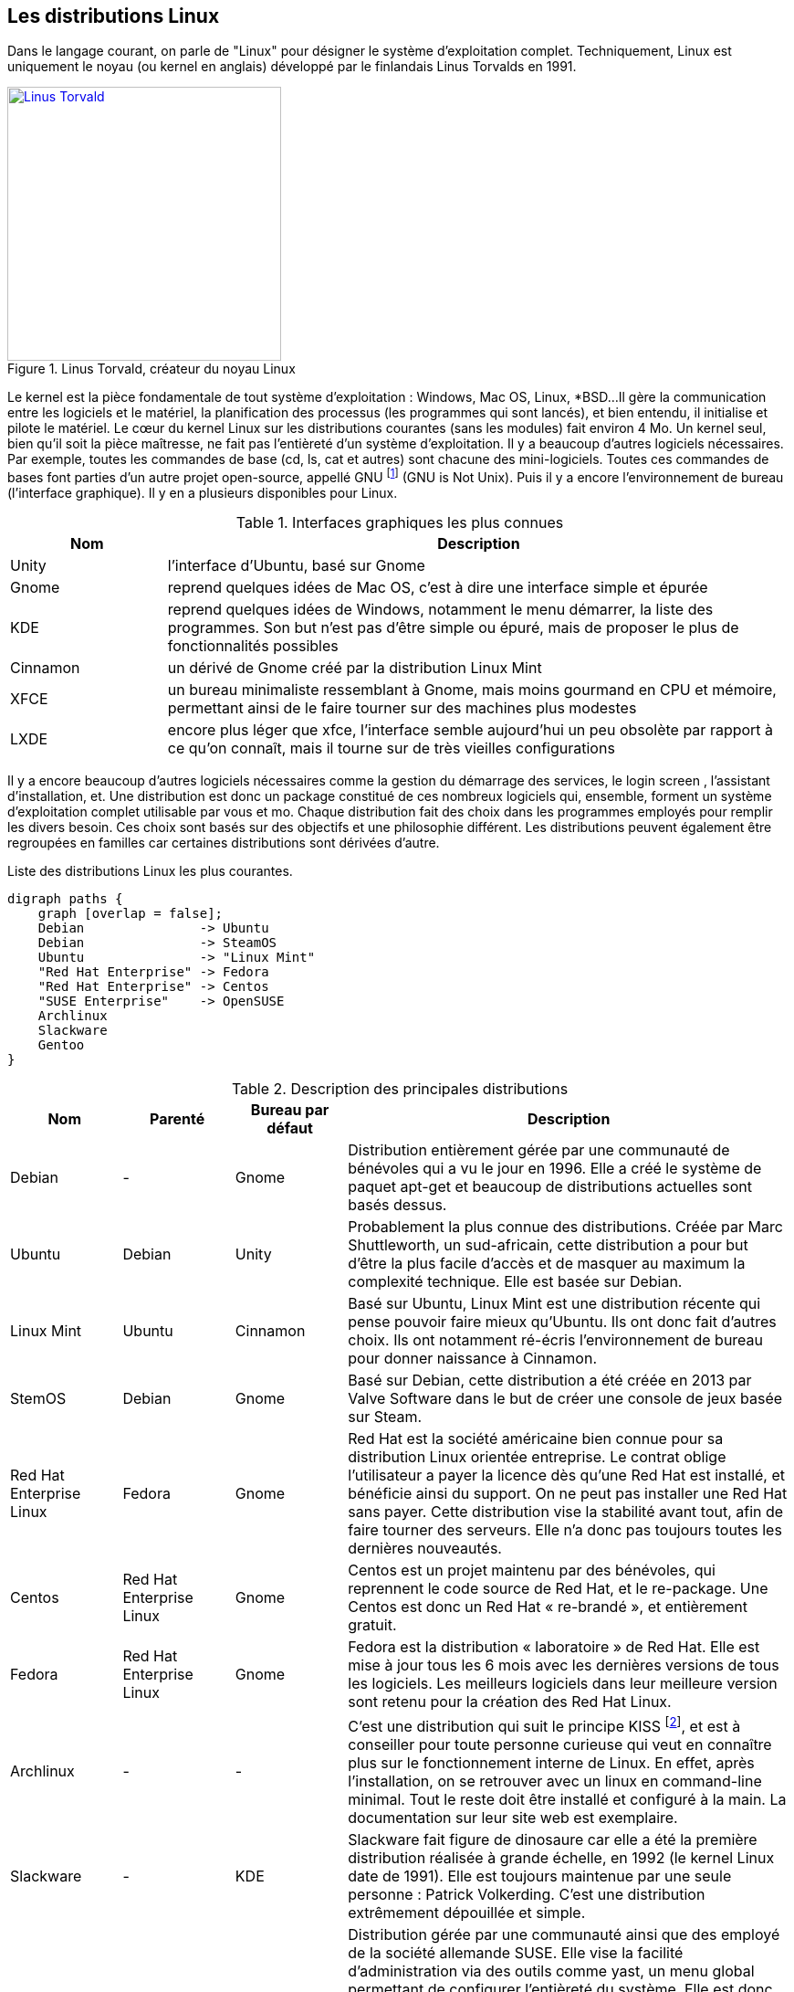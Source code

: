 ==  Les distributions Linux

Dans le langage courant, on parle de "Linux" pour désigner le système d'exploitation complet.
Techniquement, Linux est uniquement le noyau (ou kernel en anglais) développé par le finlandais Linus Torvalds en 1991.

//https://flic.kr/p/72vuYo
.Linus Torvald, créateur du noyau Linux
image::images/linus-torvald.jpg[Linus Torvald, 300, 300, link="images/linus-torvald.jpg", align="left"]

Le kernel est la pièce fondamentale de tout système d'exploitation : Windows, Mac OS, Linux, *BSD...
Il gère la communication entre les logiciels et le matériel, la planification des processus (les programmes qui sont lancés), et bien entendu, il initialise et pilote le matériel.
Le cœur du kernel Linux sur les distributions courantes (sans les modules) fait environ 4 Mo.
Un kernel seul, bien qu'il soit la pièce maîtresse, ne fait pas l'entièreté d'un système d'exploitation.
Il y a beaucoup d'autres logiciels nécessaires.
Par exemple, toutes les commandes de base (cd, ls, cat et autres) sont chacune des mini-logiciels.
Toutes ces commandes de bases font parties d'un autre projet open-source, appellé GNU
footnote:[http://fr.wikipedia.org/wiki/GNU] (GNU is Not Unix).
Puis il y a encore l'environnement de bureau (l'interface graphique).
Il y en a plusieurs disponibles pour Linux.

.Interfaces graphiques les plus connues
[cols="1,4"]
|===
|Nom |Description

|Unity
|l'interface d'Ubuntu, basé sur Gnome

|Gnome
|reprend quelques idées de Mac OS, c'est à dire une interface simple et épurée

|KDE
|reprend quelques idées de Windows, notamment le menu démarrer, la liste des programmes. Son but n'est pas d'être simple ou épuré, mais de proposer le plus de fonctionnalités possibles

|Cinnamon
|un dérivé de Gnome créé par la distribution Linux Mint

|XFCE
|un bureau minimaliste ressemblant à Gnome, mais moins gourmand en CPU et mémoire, permettant ainsi de le faire tourner sur des machines plus modestes

|LXDE
|encore plus léger que xfce, l'interface semble aujourd'hui un peu obsolète par rapport à ce qu'on connaît, mais il tourne sur de très vieilles configurations
|===

Il y a encore beaucoup d'autres logiciels nécessaires comme la gestion du démarrage des services, le login screen , l'assistant d'installation, et.
Une distribution est donc un package constitué de ces nombreux logiciels qui, ensemble, forment un système d'exploitation complet utilisable par vous et mo.
Chaque distribution fait des choix dans les programmes employés pour remplir les divers besoin.
Ces choix sont basés sur des objectifs et une philosophie différent.
Les distributions peuvent également être regroupées en familles car certaines distributions sont dérivées d'autre.

.Liste des distributions Linux les plus courantes.
[graphviz, "figures/distributions", svg]
----
digraph paths {
    graph [overlap = false];
    Debian               -> Ubuntu
    Debian               -> SteamOS
    Ubuntu               -> "Linux Mint"
    "Red Hat Enterprise" -> Fedora
    "Red Hat Enterprise" -> Centos
    "SUSE Enterprise"    -> OpenSUSE
    Archlinux
    Slackware
    Gentoo
}
----


.Description des principales distributions
[cols="1,1,1,4"]
|===
|Nom |Parenté |Bureau par défaut |Description

|Debian
|-
|Gnome
|Distribution entièrement gérée par une communauté de bénévoles qui a vu le jour en 1996. Elle a créé le système de paquet apt-get et beaucoup de distributions actuelles sont basés dessus.

|Ubuntu
|Debian
|Unity
|Probablement la plus connue des distributions. Créée par Marc Shuttleworth, un sud-africain, cette distribution a pour but d'être la plus facile d'accès et de masquer au maximum la complexité technique. Elle est basée sur Debian.

|Linux Mint
|Ubuntu
|Cinnamon
|Basé sur Ubuntu, Linux Mint est une distribution récente qui pense pouvoir faire mieux qu'Ubuntu. Ils ont donc fait d'autres choix. Ils ont notamment ré-écris l'environnement de bureau pour donner naissance à Cinnamon.

|StemOS
|Debian
|Gnome
|Basé sur Debian, cette distribution a été créée en 2013 par Valve Software dans le but de créer une console de jeux basée sur Steam.

|Red Hat Enterprise Linux
|Fedora
|Gnome
|Red Hat est la société américaine bien connue pour sa distribution Linux orientée entreprise. Le contrat oblige l'utilisateur a payer la licence dès qu'une Red Hat est installé, et bénéficie ainsi du support. On ne peut pas installer une Red Hat sans payer. Cette distribution vise la stabilité avant tout, afin de faire tourner des serveurs. Elle n'a donc pas toujours toutes les dernières nouveautés.

|Centos
|Red Hat Enterprise Linux
|Gnome
|Centos est un projet maintenu par des bénévoles, qui reprennent le code source de Red Hat, et le re-package. Une Centos est donc un Red Hat « re-brandé », et entièrement gratuit.

|Fedora
|Red Hat Enterprise Linux
|Gnome
|Fedora est la distribution « laboratoire » de Red Hat. Elle est mise à jour tous les 6 mois avec les dernières versions de tous les logiciels. Les meilleurs logiciels dans leur meilleure version sont retenu pour la création des Red Hat Linux.

|Archlinux
|-
|-
|C'est une distribution qui suit le principe KISS footnote:[Keep It Simple, Stupid : http://fr.wikipedia.org/wiki/Principe_KISS], et est à conseiller pour toute personne curieuse qui veut en connaître plus sur le fonctionnement interne de Linux. En effet, après l'installation, on se retrouver avec un linux en command-line minimal. Tout le reste doit être installé et configuré à la main. La documentation sur leur site web est exemplaire.

|Slackware
|-
|KDE
|Slackware fait figure de dinosaure car elle a été la première distribution réalisée à grande échelle, en 1992 (le kernel Linux date de 1991). Elle est toujours maintenue par une seule personne : Patrick Volkerding. C'est une distribution extrêmement dépouillée et simple.

|OpenSUSE
|-
|Gnome
|Distribution gérée par une communauté ainsi que des employé de la société allemande SUSE. Elle vise la facilité d'administration via des outils comme yast, un menu global permettant de configurer l'entièreté du système. Elle est donc plus accessible pour des gens qui seraient moins experts en Linux. Le danger étant bien entendu de ne pas comprendre ce qui se passe réellement derrière, et donc une difficulté de troubleshooting.

|Suse Enterprise
|OPenSUSE
|Gnome
|Version entreprise et payante d'OpenSUSE.

|Gentoo
|-
|KDE
|Le concept de Gentoo est que toute application est compilée avant installation alors que toutes autres distributions téléchargent une version pré-compilée. Selon la puissance de votre machine et la grosseur du logiciel, la compilation peut prendre plus ou moins de temps. L'idée c'est qu'en compilant sur votre machine, on pourra exploiter toutes les instructions spécifiques du CPU alors que lorsque c'est pré-compilé, on doit utiliser un set d'instructions standard afin que cela fonctionne sur toutes les machines. C'est donc un léger gain de performance. Mais cela n'a vraiment de sens que pour des supercalculateurs, ou au contraire, des vieilles machines pour lesquels tout gain de performance est intéressant.
|===

Vous trouverez une liste de toutes les distributions connues sur le site distrowatch footnote:[http://distrowatch.com/].